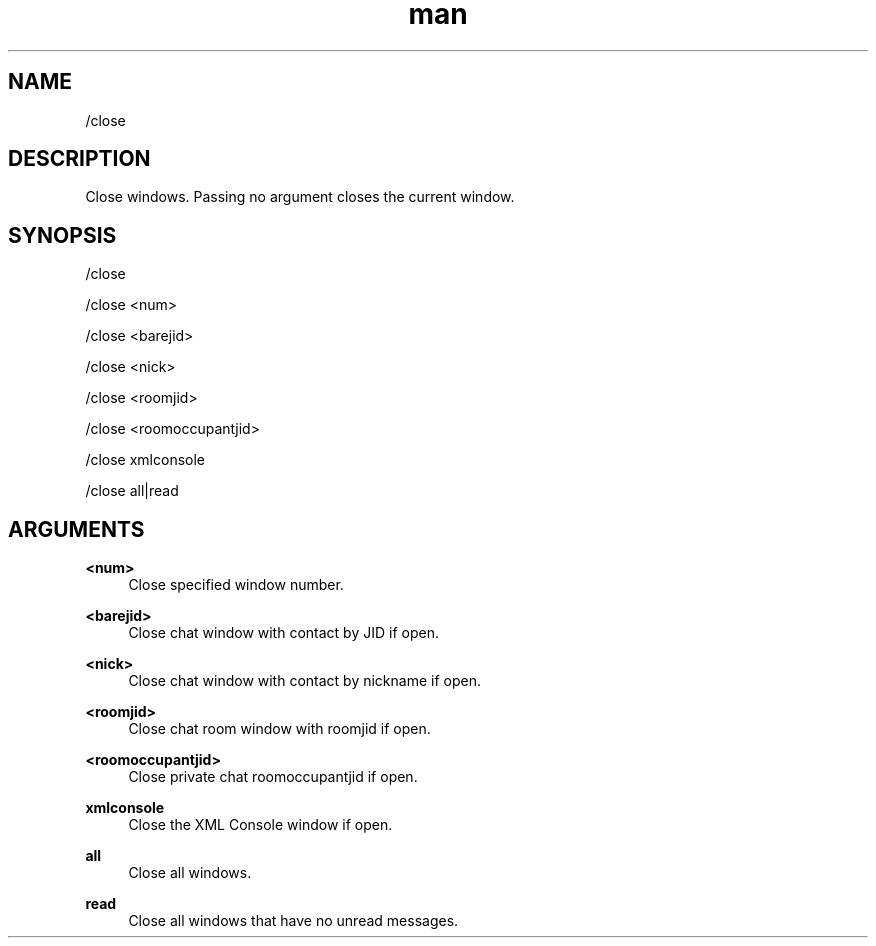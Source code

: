 .TH man 1 "2023-08-03" "0.13.1" "Profanity XMPP client"

.SH NAME
/close

.SH DESCRIPTION
Close windows. Passing no argument closes the current window.

.SH SYNOPSIS
/close

.LP
/close <num>

.LP
/close <barejid>

.LP
/close <nick>

.LP
/close <roomjid>

.LP
/close <roomoccupantjid>

.LP
/close xmlconsole

.LP
/close all|read

.LP

.SH ARGUMENTS
.PP
\fB<num>\fR
.RS 4
Close specified window number.
.RE
.PP
\fB<barejid>\fR
.RS 4
Close chat window with contact by JID if open.
.RE
.PP
\fB<nick>\fR
.RS 4
Close chat window with contact by nickname if open.
.RE
.PP
\fB<roomjid>\fR
.RS 4
Close chat room window with roomjid if open.
.RE
.PP
\fB<roomoccupantjid>\fR
.RS 4
Close private chat roomoccupantjid if open.
.RE
.PP
\fBxmlconsole\fR
.RS 4
Close the XML Console window if open.
.RE
.PP
\fBall\fR
.RS 4
Close all windows.
.RE
.PP
\fBread\fR
.RS 4
Close all windows that have no unread messages.
.RE
